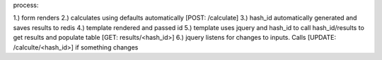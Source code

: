 process:

1.) form renders
2.) calculates using defaults automatically [POST: /calculate]
3.) hash_id automatically generated and saves results to redis
4.) template rendered and passed id
5.) template uses jquery and hash_id to call hash_id/results to get results and populate table [GET: results/<hash_id>]
6.) jquery listens for changes to inputs. Calls [UPDATE: /calculte/<hash_id>] if something changes
